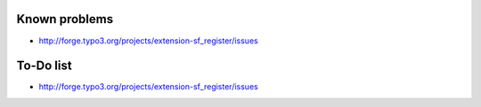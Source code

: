 .. ==================================================
.. FOR YOUR INFORMATION
.. --------------------------------------------------
.. -*- coding: utf-8 -*- with BOM.


Known problems
==============

- `http://forge.typo3.org/projects/extension-sf\_register/issues
  <http://forge.typo3.org/projects/extension-sf_register/issues>`_

To-Do list
==========

- `http://forge.typo3.org/projects/extension-sf\_register/issues
  <http://forge.typo3.org/projects/extension-sf_register/issues>`_